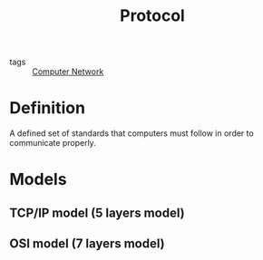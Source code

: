 :PROPERTIES:
:ID:       67ce73ca-23d8-4e3d-83ad-1f513ee0426b
:END:
#+title: Protocol
#+filetags: :Computer_Network:

- tags :: [[id:e3c4ce8a-faa5-4e54-b368-03a0dd8ead33][Computer Network]] 

* Definition

A defined set of standards that computers must follow in order to communicate properly.

* Models

** TCP/IP model (5 layers model)

** OSI model (7 layers model)

